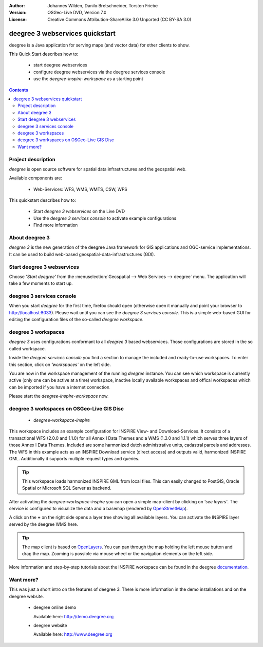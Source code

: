 :Author: Johannes Wilden, Danilo Bretschneider, Torsten Friebe
:Version: OSGeo-Live DVD, Version 7.0
:License: Creative Commons Attribution-ShareAlike 3.0 Unported  (CC BY-SA 3.0)

.. image:: /images/project_logos/logo-deegree.png
  :scale: 100 %
  :alt: project logo
  :align: right
  :target: http://www.deegree.org

********************************************************************************
deegree 3 webservices quickstart 
********************************************************************************

deegree is a Java application for serving maps (and vector data) for other clients to show.

This Quick Start describes how to:

  * start deegree webservices
  * configure deegree webservices via the deegree services console
  * use the *deegree-inspire-workspace* as a starting point

.. contents:: Contents


Project description
================================================================================

*deegree* is open source software for spatial data infrastructures and the
geospatial web.

Available components are:
 
  * Web-Services: WFS, WMS, WMTS, CSW, WPS

This quickstart describes how to:

   * Start *deegree 3 webservices* on the Live DVD
   * Use the *deegree 3 services console* to activate example configurations
   * Find more information


About deegree 3
================================================================================

*deegree 3* is the new generation of the deegree Java framework for GIS
applications and OGC-service implementations.
It can be used to build web-based geospatial-data-infrastructures (GDI).


Start deegree 3 webservices
================================================================================

Choose *'Start deegree'* from
the :menuselection:`Geospatial --> Web Services --> deegree` menu.
The application will take a few moments to start up.


deegree 3 services console
================================================================================

When you start *deegree* for the first time, firefox should open (otherwise open
it manually and point your browser to http://localhost:8033). Please wait until 
you can see the *deegree 3 services console*.
This is a simple web-based GUI for editing the configuration files of the 
so-called *deegree workspace*.


deegree 3 workspaces
================================================================================

*deegree 3* uses configurations conformant to all *deegree 3* based webservices.
Those configurations are stored in the so called workspace.

Inside the *deegree services console* you find a section to manage the included
and ready-to-use workspaces.
To enter this section, click on *'workspaces'* on the left side.

You are now in the workspace management of the running *deegree* instance.
You can see which workspace is currently active (only one can be active at a 
time) workspace, inactive locally available workspaces and offical workspaces 
which can be imported if you have a internet connection.

Please start the *deegree-inspire-workspace* now.


deegree 3 workspaces on OSGeo-Live GIS Disc
================================================================================

  * *deegree-workspace-inspire*

This workspace includes an example configuration for INSPIRE View- and 
Download-Services.
It consists of a transactional WFS (2.0.0 and 1.1.0) for all Annex I Data Themes
and a WMS (1.3.0 and 1.1.1) which serves three layers of those Annex I Data 
Themes.
Included are some harmonized dutch administrative units, cadastral parcels and 
addresses.
The WFS in this example acts as an INSPIRE Download service (direct access) and 
outputs valid, harmonized INSPIRE GML.
Additionally it supports multiple request types and queries.

.. tip::
   This workspace loads harmonized INSPIRE GML from local files.
   This can easily changed to PostGIS, Oracle Spatial or Microsoft SQL Server as 
   backend.

After activating the *deegree-workspace-inspire* you can open a simple
map-client by clicking on *'see layers'*.
The service is configured to visualize the data and a basemap (rendered by 
`OpenStreetMap <http://openstreetmap.org/>`_).

A click on the **+** on the right side opens a layer tree showing all available 
layers. You can activate the INSPIRE layer served by the deegree WMS here.

.. tip::
   The map client is based on `OpenLayers <http://openlayers.org/>`_. 
   You can pan through the map holding the left mouse button and drag the map.
   Zooming is possible via mouse wheel or the navigation elements on the left side.

More information and step-by-step tutorials about the INSPIRE workspace can be 
found in the deegree `documentation <http://download.deegree.org/documentation/3.3.20/html/lightly.html#example-workspace-1-inspire-network-services>`_.


Want more?
================================================================================

This was just a short intro on the features of deegree 3. 
There is more information in the demo installations and on the deegree website.

  * deegree online demo

    Available here: http://demo.deegree.org

  * deegree website

    Available here: http://www.deegree.org
